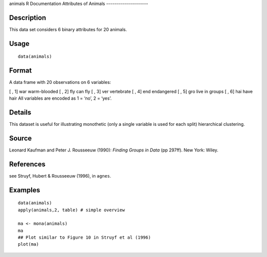 animals
R Documentation
Attributes of Animals
---------------------

Description
~~~~~~~~~~~

This data set considers 6 binary attributes for 20 animals.

Usage
~~~~~

::

    data(animals)

Format
~~~~~~

A data frame with 20 observations on 6 variables:

[ , 1]
war
warm-blooded
[ , 2]
fly
can fly
[ , 3]
ver
vertebrate
[ , 4]
end
endangered
[ , 5]
gro
live in groups
[ , 6]
hai
have hair
All variables are encoded as 1 = ‘no’, 2 = ‘yes’.

Details
~~~~~~~

This dataset is useful for illustrating monothetic (only a single
variable is used for each split) hierarchical clustering.

Source
~~~~~~

Leonard Kaufman and Peter J. Rousseeuw (1990):
*Finding Groups in Data* (pp 297ff). New York: Wiley.

References
~~~~~~~~~~

see Struyf, Hubert & Rousseeuw (1996), in ``agnes``.

Examples
~~~~~~~~

::

    data(animals)
    apply(animals,2, table) # simple overview
    
    ma <- mona(animals)
    ma
    ## Plot similar to Figure 10 in Struyf et al (1996)
    plot(ma)


